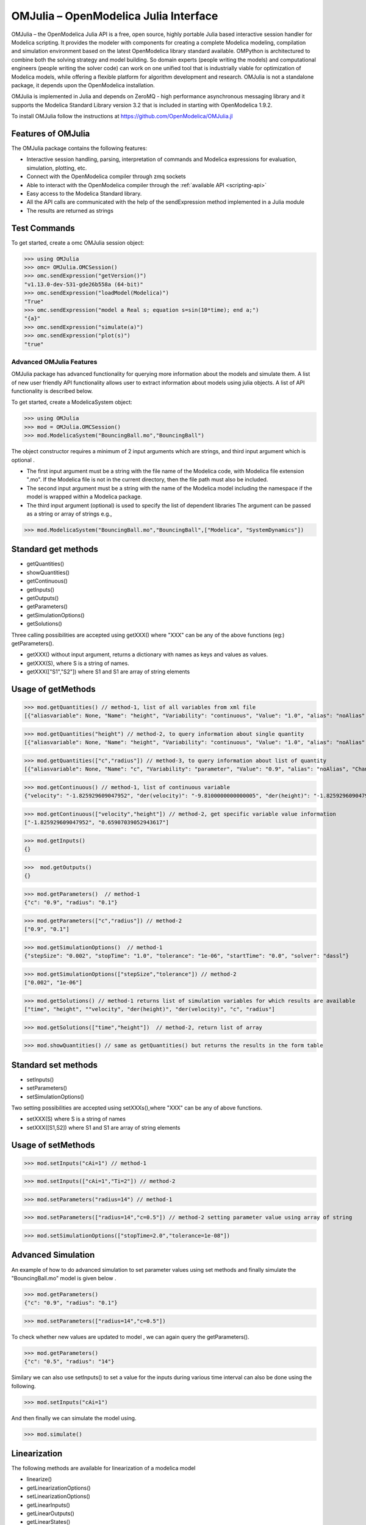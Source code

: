 OMJulia – OpenModelica Julia Interface
======================================

OMJulia – the OpenModelica Julia API is a free, open source, highly
portable Julia based interactive session handler for Modelica
scripting. It provides the modeler with components for creating a
complete Modelica modeling, compilation and simulation environment based
on the latest OpenModelica library standard available. OMPython is
architectured to combine both the solving strategy and model building.
So domain experts (people writing the models) and computational
engineers (people writing the solver code) can work on one unified tool
that is industrially viable for optimization of Modelica models, while
offering a flexible platform for algorithm development and research.
OMJulia is not a standalone package, it depends upon the
OpenModelica installation.

OMJulia is implemented in Julia and depends on
ZeroMQ - high performance asynchronous messaging library and it supports the Modelica
Standard Library version 3.2 that is included in starting with
OpenModelica 1.9.2.

To install OMJulia follow the instructions at https://github.com/OpenModelica/OMJulia.jl

Features of OMJulia
~~~~~~~~~~~~~~~~~~~
The OMJulia package contains the following features:

- Interactive session handling, parsing, interpretation of commands and
  Modelica expressions for evaluation, simulation, plotting, etc.
- Connect with the OpenModelica compiler through zmq sockets
- Able to interact with the OpenModelica compiler through the :ref:`available API <scripting-api>`
- Easy access to the Modelica Standard library.
- All the API calls are communicated with the help of the sendExpression method implemented in a Julia module
- The results are returned as strings

Test Commands
~~~~~~~~~~~~~

To get started, create a omc OMJulia session object:

>>> using OMJulia
>>> omc= OMJulia.OMCSession()
>>> omc.sendExpression("getVersion()")
"v1.13.0-dev-531-gde26b558a (64-bit)"
>>> omc.sendExpression("loadModel(Modelica)")
"True"
>>> omc.sendExpression("model a Real s; equation s=sin(10*time); end a;")
"{a}"
>>> omc.sendExpression("simulate(a)")
>>> omc.sendExpression("plot(s)")
"true"

.. figure :: media/sineplot.png
  :name: sineplot

Advanced OMJulia Features
-------------------------
OMJulia package has advanced functionality for querying more information about the models
and simulate them. A list of new user friendly API functionality allows user to extract information about models using julia
objects. A list of API functionality is described below.

To get started, create a ModelicaSystem object:

>>> using OMJulia
>>> mod = OMJulia.OMCSession()
>>> mod.ModelicaSystem("BouncingBall.mo","BouncingBall")

The object constructor requires a minimum of 2 input arguments which are strings, and third input argument which is optional .

- The first input argument must be a string with the file name of the Modelica code, with Modelica file extension ".mo".
  If the Modelica file is not in the current directory, then the file path must also be included.

- The second input argument must be a string with the name of the Modelica model
  including the namespace if the model is wrapped within a Modelica package.

- The third input argument (optional) is used to specify the list of dependent libraries 
  The argument can be passed as a string or array of strings e.g.,

>>> mod.ModelicaSystem("BouncingBall.mo","BouncingBall",["Modelica", "SystemDynamics"])


Standard get methods
~~~~~~~~~~~~~~~~~~~~

- getQuantities()
- showQuantities()
- getContinuous()
- getInputs()
- getOutputs()
- getParameters()
- getSimulationOptions()
- getSolutions()

Three calling possibilities are accepted using getXXX() where "XXX" can be any of the above functions (eg:) getParameters().

-  getXXX() without input argument, returns a dictionary with names as keys and values as values.
-  getXXX(S), where S is a string of names.
-  getXXX(["S1","S2"]) where S1 and S1 are array of string elements

Usage of getMethods
~~~~~~~~~~~~~~~~~~~

>>> mod.getQuantities() // method-1, list of all variables from xml file
[{"aliasvariable": None, "Name": "height", "Variability": "continuous", "Value": "1.0", "alias": "noAlias", "Changeable": "true", "Description": None}, {"aliasvariable": None, "Name": "c", "Variability": "parameter", "Value": "0.9", "alias": "noAlias", "Changeable": "true", "Description": None}]

>>> mod.getQuantities("height") // method-2, to query information about single quantity
[{"aliasvariable": None, "Name": "height", "Variability": "continuous", "Value": "1.0", "alias": "noAlias", "Changeable": "true", "Description": None}]

>>> mod.getQuantities(["c","radius"]) // method-3, to query information about list of quantity
[{"aliasvariable": None, "Name": "c", "Variability": "parameter", "Value": "0.9", "alias": "noAlias", "Changeable": "true", "Description": None}, {"aliasvariable": None, "Name": "radius", "Variability": "parameter", "Value": "0.1", "alias": "noAlias", "Changeable": "true", "Description": None}]

>>> mod.getContinuous() // method-1, list of continuous variable
{"velocity": "-1.825929609047952", "der(velocity)": "-9.8100000000000005", "der(height)": "-1.825929609047952", "height": "0.65907039052943617"}

>>> mod.getContinuous(["velocity","height"]) // method-2, get specific variable value information
["-1.825929609047952", "0.65907039052943617"]

>>> mod.getInputs()
{}

>>>  mod.getOutputs()
{}

>>> mod.getParameters()  // method-1
{"c": "0.9", "radius": "0.1"}

>>> mod.getParameters(["c","radius"]) // method-2
["0.9", "0.1"]

>>> mod.getSimulationOptions()  // method-1
{"stepSize": "0.002", "stopTime": "1.0", "tolerance": "1e-06", "startTime": "0.0", "solver": "dassl"}

>>> mod.getSimulationOptions(["stepSize","tolerance"]) // method-2
["0.002", "1e-06"]

>>> mod.getSolutions() // method-1 returns list of simulation variables for which results are available
["time", "height", ""velocity", "der(height)", "der(velocity)", "c", "radius"]

>>> mod.getSolutions(["time","height"])  // method-2, return list of array

>>> mod.showQuantities() // same as getQuantities() but returns the results in the form table 

Standard set methods
~~~~~~~~~~~~~~~~~~~~
- setInputs()
- setParameters()
- setSimulationOptions()

Two setting possibilities are accepted using setXXXs(),where "XXX" can be any of above functions.

- setXXX(S) where S is a string of names
- setXXX([S1,S2])  where S1 and S1 are array of string elements


Usage of setMethods
~~~~~~~~~~~~~~~~~~~

>>> mod.setInputs("cAi=1") // method-1

>>> mod.setInputs(["cAi=1","Ti=2"]) // method-2

>>> mod.setParameters("radius=14") // method-1

>>> mod.setParameters(["radius=14","c=0.5"]) // method-2 setting parameter value using array of string 

>>> mod.setSimulationOptions(["stopTime=2.0","tolerance=1e-08"])


Advanced Simulation
~~~~~~~~~~~~~~~~~~~
An example of how to do advanced simulation to set parameter values using set methods and finally simulate the  "BouncingBall.mo" model is given below . 

>>> mod.getParameters()
{"c": "0.9", "radius": "0.1"}

>>> mod.setParameters(["radius=14","c=0.5"]) 

To check whether new values are updated to model , we can again query the getParameters().

>>> mod.getParameters()
{"c": "0.5", "radius": "14"}

Similary we can also use setInputs() to set a value for the inputs during various time interval can also be done using the following.

>>> mod.setInputs("cAi=1")

And then finally we can simulate the model using.

>>> mod.simulate()

Linearization
~~~~~~~~~~~~~
The following methods are available for linearization of a modelica model

- linearize()
- getLinearizationOptions()
- setLinearizationOptions()
- getLinearInputs()
- getLinearOutputs()
- getLinearStates()

Usage of Linearization methods
~~~~~~~~~~~~~~~~~~~~~~~~~~~~~~

>>> mod.getLinearizationOptions()  // method-1
{"stepSize": "0.002", "stopTime": "1.0", "startTime": "0.0", "numberOfIntervals": "500.0", "tolerance": "1e-08"}

>>> mod.getLinearizationOptions(["startTime","stopTime"]) // method-2
["0.0", "1.0"]

>>> mod.setLinearizationOptions(["stopTime=2.0","tolerance=1e-06"])

>>> mod.linearize()  //returns a tuple of 2D arrays (matrices) A, B, C and D.

>>> mod.getLinearInputs()  //returns a list of strings of names of inputs used when forming matrices.

>>> mod.getLinearOutputs() //returns a list of strings of names of outputs used when forming matrices.

>>> mod.getLinearStates() // returns a list of strings of names of states used when forming matrices.


Sensitivity Analysis
~~~~~~~~~~~~~~~~~~~~

A Method for computing numeric sensitivity of modelica model is available .
  
- (res1,res2) = sensitivity(arg1,arg2,arg3)

The constructor requires a minimum of 3 input arguments .

- arg1: Array of strings of Modelica Parameter names
- arg2: Array of strings of Modelica Variable names
- arg3: Array of float Excitations of parameters; defaults to scalar 1e-2

The results contains the following .

- res1: Vector of Sensitivity names.
- res2: Array of sensitivies: vector of elements per parameter, each element containing time series per variable.

Usage 
~~~~~

>>> (Sn, Sa) = mod.sensitivity(["UA","EdR"],["T","cA"],[1e-2,1e-4])


With the above list of API calls implemented, the users can have more control over the result types, returned as Julia data structures.
